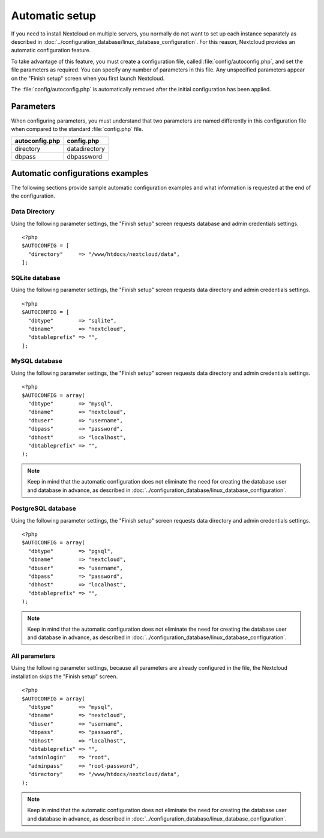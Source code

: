 ===============
Automatic setup
===============

If you need to install Nextcloud on multiple servers, you normally do not want
to set up each instance separately as described in 
:doc:`../configuration_database/linux_database_configuration`.
For this reason, Nextcloud provides an automatic configuration feature.

To take advantage of this feature, you must create a configuration file, called
:file:`config/autoconfig.php`, and set the file parameters as required.
You can specify any number of parameters in this file.  Any unspecified parameters appear on the "Finish setup" screen when you first launch Nextcloud.

The :file:`config/autoconfig.php` is automatically removed after the initial configuration has been applied.

Parameters
----------
When configuring parameters, you must understand that two parameters are named differently in this configuration file when compared to the standard :file:`config.php` file.

+----------------+---------------+
| autoconfig.php | config.php    |
+================+===============+
| directory      | datadirectory |
+----------------+---------------+
| dbpass         | dbpassword    |
+----------------+---------------+

Automatic configurations examples
---------------------------------

The following sections provide sample automatic configuration examples and what information is requested at the end of the configuration.

Data Directory
^^^^^^^^^^^^^^

Using the following parameter settings, the "Finish setup" screen requests database and admin credentials settings.

::

    <?php
    $AUTOCONFIG = [
      "directory"     => "/www/htdocs/nextcloud/data",
    ];


SQLite database
^^^^^^^^^^^^^^^

Using the following parameter settings, the "Finish setup" screen requests data directory and admin credentials settings.

::

    <?php
    $AUTOCONFIG = [
      "dbtype"        => "sqlite",
      "dbname"        => "nextcloud",
      "dbtableprefix" => "",
    ];

MySQL database
^^^^^^^^^^^^^^

Using the following parameter settings, the "Finish setup" screen requests data directory and admin credentials settings.

::

    <?php
    $AUTOCONFIG = array(
      "dbtype"        => "mysql",
      "dbname"        => "nextcloud",
      "dbuser"        => "username",
      "dbpass"        => "password",
      "dbhost"        => "localhost",
      "dbtableprefix" => "",
    );

.. note:: Keep in mind that the automatic configuration does not eliminate the need for 
   creating the  database user and database in advance, as described in 
   :doc:`../configuration_database/linux_database_configuration`.

PostgreSQL database
^^^^^^^^^^^^^^^^^^^

Using the following parameter settings, the "Finish setup" screen requests data directory and admin credentials settings.

::

    <?php
    $AUTOCONFIG = array(
      "dbtype"        => "pgsql",
      "dbname"        => "nextcloud",
      "dbuser"        => "username",
      "dbpass"        => "password",
      "dbhost"        => "localhost",
      "dbtableprefix" => "",
    );

.. note:: Keep in mind that the automatic configuration does not eliminate the need for 
   creating the database user and database in advance, as described in 
   :doc:`../configuration_database/linux_database_configuration`.

All parameters
^^^^^^^^^^^^^^

Using the following parameter settings, because all parameters are already configured in the file, the Nextcloud installation skips the "Finish setup" screen.

::

    <?php
    $AUTOCONFIG = array(
      "dbtype"        => "mysql",
      "dbname"        => "nextcloud",
      "dbuser"        => "username",
      "dbpass"        => "password",
      "dbhost"        => "localhost",
      "dbtableprefix" => "",
      "adminlogin"    => "root",
      "adminpass"     => "root-password",
      "directory"     => "/www/htdocs/nextcloud/data",
    );

.. note:: Keep in mind that the automatic configuration does not eliminate the need for 
   creating the database user and database in advance, as described in 
   :doc:`../configuration_database/linux_database_configuration`.
   

